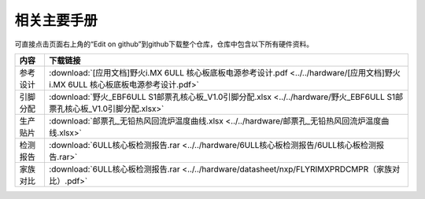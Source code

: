 .. vim: syntax=rst


相关主要手册
==========================================

可直接点击页面右上角的“Edit on github”到github下载整个仓库，仓库中包含以下所有硬件资料。



============  ====================
内容            下载链接
============  ====================
参考设计       :download:`[应用文档]野火i.MX 6ULL 核心板底板电源参考设计.pdf <../../hardware/[应用文档]野火i.MX 6ULL 核心板底板电源参考设计.pdf>`
引脚分配       :download:`野火_EBF6ULL S1邮票孔核心板_V1.0引脚分配.xlsx <../../hardware/野火_EBF6ULL S1邮票孔核心板_V1.0引脚分配.xlsx>`
生产贴片       :download:`邮票孔_无铅热风回流炉温度曲线.xlsx <../../hardware/邮票孔_无铅热风回流炉温度曲线.xlsx>`
检测报告       :download:`6ULL核心板检测报告.rar <../../hardware/6ULL核心板检测报告/6ULL核心板检测报告.rar>`
家族对比       :download:`6ULL核心板检测报告.rar <../../hardware/datasheet/nxp/FLYRIMXPRDCMPR（家族对比）.pdf>`
============  ====================